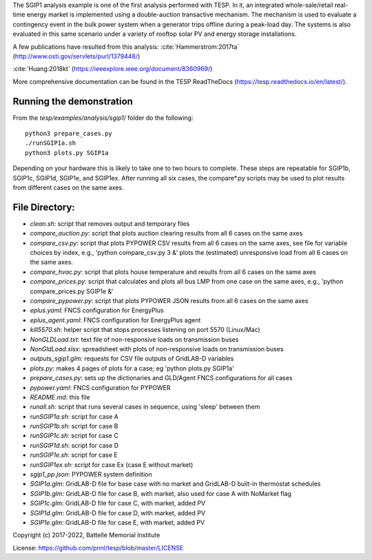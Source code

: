 The SGIP1 analysis example is one of the first analysis performed with TESP. In it, an integrated whole-sale/retail real-time energy market is implemented using a double-auction transactive mechanism. The mechanism is used to evaluate a contingency event in the bulk power system when a generator trips offline during a peak-load day. The systems is also evaluated in this same scenario under a variety of rooftop solar PV and energy storage installations.

A few publications have resulted from this analysis:
:cite:`Hammerstrom:2017ta` (http://www.osti.gov/servlets/purl/1379448/)

:cite:`Huang:2018kt` (https://ieeexplore.ieee.org/document/8360969/)

More comprehensive documentation can be found in the TESP ReadTheDocs (https://tesp.readthedocs.io/en/latest/).

Running the demonstration
.........................
From the `tesp/examples/analysis/sgip1/` folder do the following:

::

    python3 prepare_cases.py
    ./runSGIP1a.sh
    python3 plots.py SGIP1a
    
Depending on your hardware this is likely to take one to two hours to complete. These steps are repeatable for SGIP1b, SGIP1c, SGIP1d, SGIP1e, and SGIP1ex.
After running all six cases, the compare*.py scripts may be used to plot
results from different cases on the same axes.


File Directory:
...............

* *clean.sh*: script that removes output and temporary files
* *compare_auction.py*: script that plots auction clearing results from all 6 cases on the same axes
* *compare_csv.py*: script that plots PYPOWER CSV results from all 6 cases on the same axes, see file for variable choices by index, e.g., 'python compare_csv.py 3 &' plots the (estimated) unresponsive load from all 6 cases on the same axes.
* *compare_hvac.py*: script that plots house temperature and results from all 6 cases on the same axes
* *compare_prices.py*: script that calculates and plots all bus LMP from one case on the same axes, e.g., 'python compare_prices.py SGIP1e &'
* *compare_pypower.py*: script that plots PYPOWER JSON results from all 6 cases on the same axes
* *eplus.yaml*: FNCS configuration for EnergyPlus
* *eplus_agent.yaml*: FNCS configuration for EnergyPlus agent
* *kill5570.sh*: helper script that stops processes listening on port 5570 (Linux/Mac)
* *NonGLDLoad.txt*: text file of non-responsive loads on transmission buses
* *NonGldLoad.xlsx*: spreadsheet with plots of non-responsive loads on transmission buses
* *outputs_sgip1.glm*: requests for CSV file outputs of GridLAB-D variables
* *plots.py*: makes 4 pages of plots for a case; eg 'python plots.py SGIP1a'
* *prepare_cases.py*: sets up the dictionaries and GLD/Agent FNCS configurations for all cases
* *pypower.yaml*: FNCS configuration for PYPOWER
* *README.md*: this file
* *runall.sh*: script that runs several cases in sequence, using 'sleep' between them
* *runSGIP1a.sh*: script for case A
* *runSGIP1b.sh*: script for case B
* *runSGIP1c.sh*: script for case C
* *runSGIP1d.sh*: script for case D
* *runSGIP1e.sh*: script for case E
* *runSGIP1ex.sh*: script for case Ex (case E without market)
* *sgip1_pp.json*: PYPOWER system definition
* *SGIP1a.glm*: GridLAB-D file for base case with no market and GridLAB-D built-in thermostat schedules
* *SGIP1b.glm*: GridLAB-D file for case B, with market, also used for case A with NoMarket flag
* *SGIP1c.glm*: GridLAB-D file for case C, with market, added PV
* *SGIP1d.glm*: GridLAB-D file for case D, with market, added PV
* *SGIP1e.glm*: GridLAB-D file for case E, with market, added PV

Copyright (c) 2017-2022, Battelle Memorial Institute

License: https://github.com/pnnl/tesp/blob/master/LICENSE